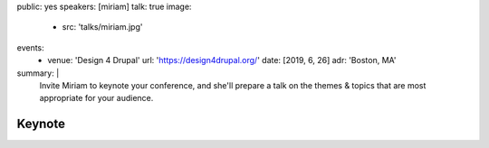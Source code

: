 public: yes
speakers: [miriam]
talk: true
image:
  - src: 'talks/miriam.jpg'
events:
  - venue: 'Design 4 Drupal'
    url: 'https://design4drupal.org/'
    date: [2019, 6, 26]
    adr: 'Boston, MA'
summary: |
  Invite Miriam to keynote your conference,
  and she'll prepare a talk on the
  themes & topics that are most appropriate
  for your audience.

  .. callmacro:: content.macros.j2#link_button
    :url: '/contact/'
    :class: 'section-end'

    Start the conversation


Keynote
=======
